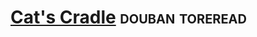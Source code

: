 * [[https://book.douban.com/subject/1438060/][Cat's Cradle]]                                              :douban:toreread:
